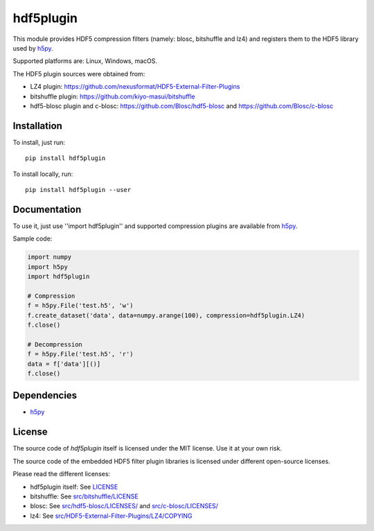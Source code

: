 hdf5plugin
==========

This module provides HDF5 compression filters (namely: blosc, bitshuffle and lz4) and registers them to the HDF5 library used by `h5py <https://www.h5py.org>`_.

Supported platforms are: Linux, Windows, macOS.

The HDF5 plugin sources were obtained from:

* LZ4 plugin: https://github.com/nexusformat/HDF5-External-Filter-Plugins
* bitshuffle plugin: https://github.com/kiyo-masui/bitshuffle
* hdf5-blosc plugin and c-blosc: https://github.com/Blosc/hdf5-blosc and https://github.com/Blosc/c-blosc

Installation
------------

To install, just run::

     pip install hdf5plugin

To install locally, run::

     pip install hdf5plugin --user

Documentation
-------------

To use it, just use ''import hdf5plugin'' and supported compression plugins are available from `h5py <https://www.h5py.org>`_.

Sample code:

.. code-block:: python

  import numpy
  import h5py
  import hdf5plugin

  # Compression
  f = h5py.File('test.h5', 'w')
  f.create_dataset('data', data=numpy.arange(100), compression=hdf5plugin.LZ4)
  f.close()

  # Decompression
  f = h5py.File('test.h5', 'r')
  data = f['data'][()]
  f.close()

Dependencies
------------

* `h5py <https://www.h5py.org>`_

License
-------

The source code of *hdf5plugin* itself is licensed under the MIT license. Use it at your own risk.

The source code of the embedded HDF5 filter plugin libraries is licensed under different open-source licenses.

Please read the different licenses:

* hdf5plugin itself: See `LICENSE <https://github.com/silx-kit/hdf5plugin/blob/master/LICENSE>`_
* bitshuffle: See `src/bitshuffle/LICENSE <https://github.com/silx-kit/hdf5plugin/blob/master/src/bitshuffle/LICENSE>`_
* blosc: See `src/hdf5-blosc/LICENSES/ <https://github.com/silx-kit/hdf5plugin/blob/master/src/hdf5-blosc/LICENSES/>`_ and `src/c-blosc/LICENSES/ <https://github.com/silx-kit/hdf5plugin/blob/master/src/c-blosc/LICENSES/>`_
* lz4: See `src/HDF5-External-Filter-Plugins/LZ4/COPYING  <https://github.com/silx-kit/hdf5plugin/blob/master/src/HDF5-External-Filter-Plugins/LZ4/COPYING>`_
